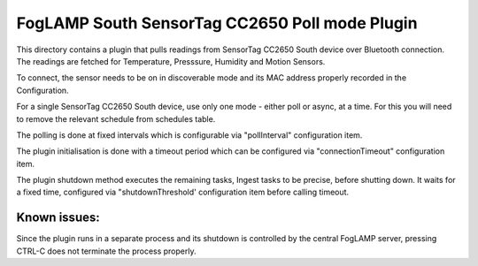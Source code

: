 ***********************************************
FogLAMP South SensorTag CC2650 Poll mode Plugin
***********************************************

This directory contains a plugin that pulls readings from SensorTag
CC2650 South device over Bluetooth connection. The readings are fetched for
Temperature, Presssure, Humidity and Motion Sensors.

To connect, the sensor needs to be on in discoverable mode and its MAC
address properly recorded in the Configuration.

For a single SensorTag CC2650 South device, use only one mode - either poll or
async, at a time. For this you will need to remove the relevant schedule from
schedules table.

The polling is done at fixed intervals which is configurable via "pollInterval"
configuration item.

The plugin initialisation is done with a timeout period which can be configured
via "connectionTimeout" configuration item.

The plugin shutdown method executes the remaining tasks, Ingest tasks to be
precise, before shutting down. It waits for a fixed time, configured via
"shutdownThreshold' configuration item before calling timeout.

Known issues:
=============
Since the plugin runs in a separate process and its shutdown is controlled by the
central FogLAMP server, pressing CTRL-C does not terminate the process properly.
